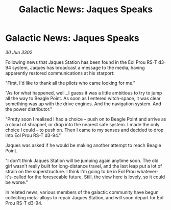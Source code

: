 :PROPERTIES:
:ID:       0c6b29ed-fc5b-4b5e-a8f1-acaf92cd3de5
:END:
#+title: Galactic News: Jaques Speaks
#+filetags: :3302:galnet:

* Galactic News: Jaques Speaks

/30 Jun 3302/

Following news that Jaques Station has been found in the Eol Prou RS-T d3-94 system, Jaques has broadcast a message to the media, having apparently restored communications at his starport: 

"First, I'd like to thank all the pilots who came looking for me." 

"As for what happened, well...I guess it was a little ambitious to try to jump all the way to Beagle Point. As soon as I entered witch-space, it was clear something was up with the drive engines. And the navigation system. And the power distributor." 

"Pretty soon I realised I had a choice – push on to Beagle Point and arrive as a cloud of shrapnel, or drop into the nearest safe system. I made the only choice I could – to push on. Then I came to my senses and decided to drop into Eol Prou RS-T d3-94." 

Jaques was asked if he would be making another attempt to reach Beagle Point. 

"I don't think Jaques Station will be jumping again anytime soon. The old girl wasn't really built for long-distance travel, and the last leap put a lot of strain on the superstructure. I think I'm going to be in Eol Prou whatever-it's-called for the foreseeable future. Still, the view here is lovely, so it could be worse." 

In related news, various members of the galactic community have begun collecting meta-alloys to repair Jaques Station, and will soon depart for Eol Prou RS-T d3-94.
